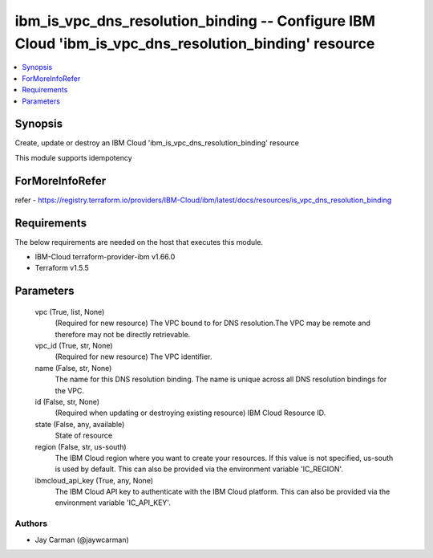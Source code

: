 
ibm_is_vpc_dns_resolution_binding -- Configure IBM Cloud 'ibm_is_vpc_dns_resolution_binding' resource
=====================================================================================================

.. contents::
   :local:
   :depth: 1


Synopsis
--------

Create, update or destroy an IBM Cloud 'ibm_is_vpc_dns_resolution_binding' resource

This module supports idempotency


ForMoreInfoRefer
----------------
refer - https://registry.terraform.io/providers/IBM-Cloud/ibm/latest/docs/resources/is_vpc_dns_resolution_binding

Requirements
------------
The below requirements are needed on the host that executes this module.

- IBM-Cloud terraform-provider-ibm v1.66.0
- Terraform v1.5.5



Parameters
----------

  vpc (True, list, None)
    (Required for new resource) The VPC bound to for DNS resolution.The VPC may be remote and therefore may not be directly retrievable.


  vpc_id (True, str, None)
    (Required for new resource) The VPC identifier.


  name (False, str, None)
    The name for this DNS resolution binding. The name is unique across all DNS resolution bindings for the VPC.


  id (False, str, None)
    (Required when updating or destroying existing resource) IBM Cloud Resource ID.


  state (False, any, available)
    State of resource


  region (False, str, us-south)
    The IBM Cloud region where you want to create your resources. If this value is not specified, us-south is used by default. This can also be provided via the environment variable 'IC_REGION'.


  ibmcloud_api_key (True, any, None)
    The IBM Cloud API key to authenticate with the IBM Cloud platform. This can also be provided via the environment variable 'IC_API_KEY'.













Authors
~~~~~~~

- Jay Carman (@jaywcarman)

